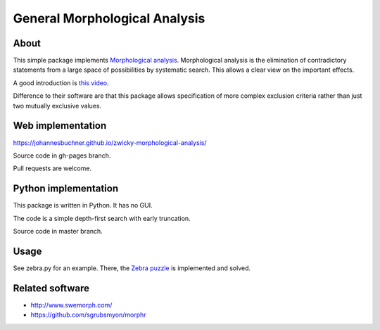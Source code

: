 =====================================
General Morphological Analysis
=====================================

About
-------
This simple package implements `Morphological analysis <https://en.wikipedia.org/wiki/Morphological_analysis_%28problem-solving%29>`_.
Morphological analysis is the elimination of contradictory statements from a large space of possibilities by systematic search. This allows a clear view on the important effects.

A good introduction is `this video <https://www.youtube.com/watch?v=x4zAniSP0FY>`_.

Difference to their software are that this package allows specification of more complex exclusion criteria rather than just two mutually exclusive values. 

Web implementation
-------------------

https://johannesbuchner.github.io/zwicky-morphological-analysis/

Source code in gh-pages branch.

Pull requests are welcome.

Python implementation
----------------------

This package is written in Python. It has no GUI.

The code is a simple depth-first search with early truncation.

Source code in master branch.

Usage
----------
See zebra.py for an example. There, the `Zebra puzzle <https://en.wikipedia.org/wiki/Zebra_Puzzle>`_ is implemented and solved.


Related software
------------------

* http://www.swemorph.com/
* https://github.com/sgrubsmyon/morphr

